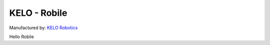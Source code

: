 KELO - Robile
=============

Manufactured by: `KELO Robotics <https://www.kelo-robotics.com/products/>`_

Hello Robile
